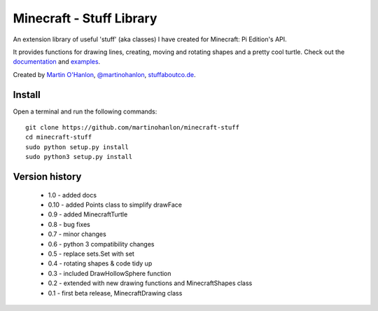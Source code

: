 =========================
Minecraft - Stuff Library
=========================

An extension library of useful 'stuff' (aka classes) I have created for Minecraft: Pi Edition's API.  

It provides functions for drawing lines, creating, moving and rotating shapes and a pretty cool turtle.  Check out the `documentation`_ and `examples`_.

Created by `Martin O'Hanlon`_, `@martinohanlon`_, `stuffaboutco.de`_.

Install
=========================

Open a terminal and run the following commands::

    git clone https://github.com/martinohanlon/minecraft-stuff
    cd minecraft-stuff
    sudo python setup.py install
    sudo python3 setup.py install

Version history
=========================

 * 1.0 - added docs
 * 0.10 - added Points class to simplify drawFace
 * 0.9 - added MinecraftTurtle
 * 0.8 - bug fixes
 * 0.7 - minor changes
 * 0.6 - python 3 compatibility changes
 * 0.5 - replace sets.Set with set
 * 0.4 - rotating shapes & code tidy up
 * 0.3 - included DrawHollowSphere function
 * 0.2 - extended with new drawing functions and MinecraftShapes class
 * 0.1 - first beta release, MinecraftDrawing class
 
.. _Martin O'Hanlon: https://github.com/martinohanlon
.. _stuffaboutco.de: http://stuffaboutco.de
.. _@martinohanlon: https://twitter.com/martinohanlon
.. _documentation: http://minecraft-stuff.readthedocs.io
.. _examples: https://github.com/martinohanlon/minecraft-stuff/tree/master/examples

.. |bluedotapp| image:: https://raw.githubusercontent.com/martinohanlon/minecraft-stuff/master/docs/images/minecraftstuff.png
   :height: 853 px
   :width: 480 px
   :scale: 100 %
   :alt: shapes and lines in minecraft
